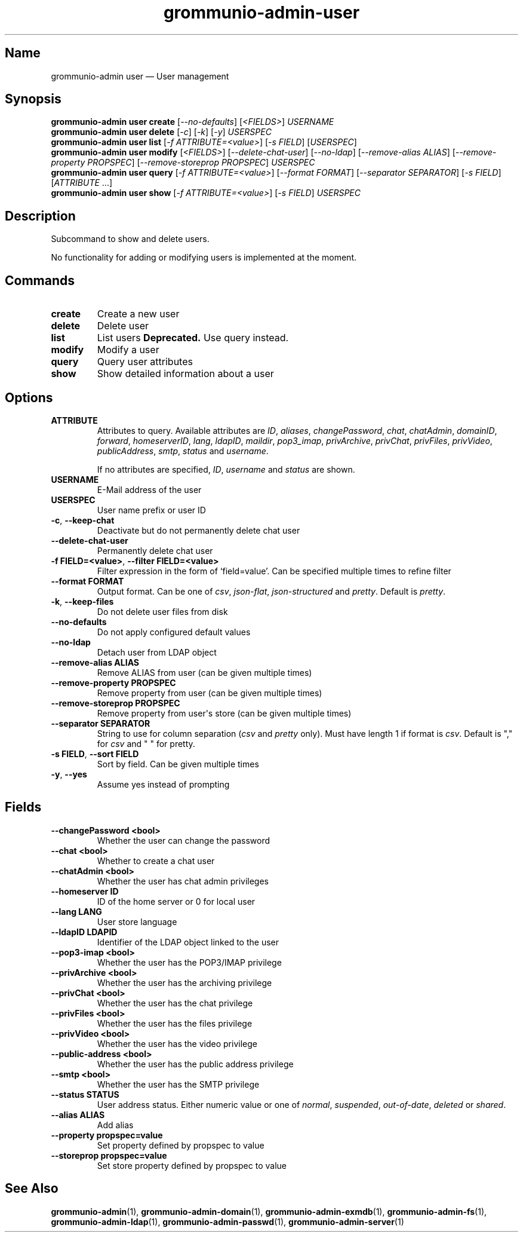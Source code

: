 .\" Automatically generated by Pandoc 2.9.2.1
.\"
.TH "grommunio-admin-user" "1" "" "" ""
.hy
.SH Name
.PP
grommunio-admin user \[em] User management
.SH Synopsis
.PP
\f[B]grommunio-admin user\f[R] \f[B]create\f[R]
[\f[I]--no-defaults\f[R]] [\f[I]<FIELDS>\f[R]] \f[I]USERNAME\f[R]
.PD 0
.P
.PD
\f[B]grommunio-admin user\f[R] \f[B]delete\f[R] [\f[I]-c\f[R]]
[\f[I]-k\f[R]] [\f[I]-y\f[R]] \f[I]USERSPEC\f[R]
.PD 0
.P
.PD
\f[B]grommunio-admin user\f[R] \f[B]list\f[R] [\f[I]-f
ATTRIBUTE=<value>\f[R]] [\f[I]-s FIELD\f[R]] [\f[I]USERSPEC\f[R]]
.PD 0
.P
.PD
\f[B]grommunio-admin user\f[R] \f[B]modify\f[R] [\f[I]<FIELDS>\f[R]]
[\f[I]--delete-chat-user\f[R]] [\f[I]--no-ldap\f[R]]
[\f[I]--remove-alias ALIAS\f[R]] [\f[I]--remove-property PROPSPEC\f[R]]
[\f[I]--remove-storeprop PROPSPEC\f[R]] \f[I]USERSPEC\f[R]
.PD 0
.P
.PD
\f[B]grommunio-admin user\f[R] \f[B]query\f[R] [\f[I]-f
ATTRIBUTE=<value>\f[R]] [\f[I]--format FORMAT\f[R]] [\f[I]--separator
SEPARATOR\f[R]] [\f[I]-s FIELD\f[R]] [\f[I]ATTRIBUTE\f[R] \&...]
.PD 0
.P
.PD
\f[B]grommunio-admin user\f[R] \f[B]show\f[R] [\f[I]-f
ATTRIBUTE=<value>\f[R]] [\f[I]-s FIELD\f[R]] \f[I]USERSPEC\f[R]
.SH Description
.PP
Subcommand to show and delete users.
.PP
No functionality for adding or modifying users is implemented at the
moment.
.SH Commands
.TP
\f[B]\f[CB]create\f[B]\f[R]
Create a new user
.TP
\f[B]\f[CB]delete\f[B]\f[R]
Delete user
.TP
\f[B]\f[CB]list\f[B]\f[R]
List users \f[B]Deprecated.\f[R] Use query instead.
.TP
\f[B]\f[CB]modify\f[B]\f[R]
Modify a user
.TP
\f[B]\f[CB]query\f[B]\f[R]
Query user attributes
.TP
\f[B]\f[CB]show\f[B]\f[R]
Show detailed information about a user
.SH Options
.TP
\f[B]\f[CB]ATTRIBUTE\f[B]\f[R]
Attributes to query.
Available attributes are \f[I]ID\f[R], \f[I]aliases\f[R],
\f[I]changePassword\f[R], \f[I]chat\f[R], \f[I]chatAdmin\f[R],
\f[I]domainID\f[R], \f[I]forward\f[R], \f[I]homeserverID\f[R],
\f[I]lang\f[R], \f[I]ldapID\f[R], \f[I]maildir\f[R],
\f[I]pop3_imap\f[R], \f[I]privArchive\f[R], \f[I]privChat\f[R],
\f[I]privFiles\f[R], \f[I]privVideo\f[R], \f[I]publicAddress\f[R],
\f[I]smtp\f[R], \f[I]status\f[R] and \f[I]username\f[R].
.RS
.PP
If no attributes are specified, \f[I]ID\f[R], \f[I]username\f[R] and
\f[I]status\f[R] are shown.
.RE
.TP
\f[B]\f[CB]USERNAME\f[B]\f[R]
E-Mail address of the user
.TP
\f[B]\f[CB]USERSPEC\f[B]\f[R]
User name prefix or user ID
.TP
\f[B]\f[CB]-c\f[B]\f[R], \f[B]\f[CB]--keep-chat\f[B]\f[R]
Deactivate but do not permanently delete chat user
.TP
\f[B]\f[CB]--delete-chat-user\f[B]\f[R]
Permanently delete chat user
.TP
\f[B]\f[CB]-f FIELD=<value>\f[B]\f[R], \f[B]\f[CB]--filter FIELD=<value>\f[B]\f[R]
Filter expression in the form of \[oq]field=value\[cq].
Can be specified multiple times to refine filter
.TP
\f[B]\f[CB]--format FORMAT\f[B]\f[R]
Output format.
Can be one of \f[I]csv\f[R], \f[I]json-flat\f[R],
\f[I]json-structured\f[R] and \f[I]pretty\f[R].
Default is \f[I]pretty\f[R].
.TP
\f[B]\f[CB]-k\f[B]\f[R], \f[B]\f[CB]--keep-files\f[B]\f[R]
Do not delete user files from disk
.TP
\f[B]\f[CB]--no-defaults\f[B]\f[R]
Do not apply configured default values
.TP
\f[B]\f[CB]--no-ldap\f[B]\f[R]
Detach user from LDAP object
.TP
\f[B]\f[CB]--remove-alias ALIAS\f[B]\f[R]
Remove ALIAS from user (can be given multiple times)
.TP
\f[B]\f[CB]--remove-property PROPSPEC\f[B]\f[R]
Remove property from user (can be given multiple times)
.TP
\f[B]\f[CB]--remove-storeprop PROPSPEC\f[B]\f[R]
Remove property from user\[aq]s store (can be given multiple times)
.TP
\f[B]\f[CB]--separator SEPARATOR\f[B]\f[R]
String to use for column separation (\f[I]csv\f[R] and \f[I]pretty\f[R]
only).
Must have length 1 if format is \f[I]csv\f[R].
Default is \[dq],\[dq] for \f[I]csv\f[R] and \[dq] \[dq] for pretty.
.TP
\f[B]\f[CB]-s FIELD\f[B]\f[R], \f[B]\f[CB]--sort FIELD\f[B]\f[R]
Sort by field.
Can be given multiple times
.TP
\f[B]\f[CB]-y\f[B]\f[R], \f[B]\f[CB]--yes\f[B]\f[R]
Assume yes instead of prompting
.SH Fields
.TP
\f[B]\f[CB]--changePassword <bool>\f[B]\f[R]
Whether the user can change the password
.TP
\f[B]\f[CB]--chat <bool>\f[B]\f[R]
Whether to create a chat user
.TP
\f[B]\f[CB]--chatAdmin <bool>\f[B]\f[R]
Whether the user has chat admin privileges
.TP
\f[B]\f[CB]--homeserver ID\f[B]\f[R]
ID of the home server or 0 for local user
.TP
\f[B]\f[CB]--lang LANG\f[B]\f[R]
User store language
.TP
\f[B]\f[CB]--ldapID LDAPID\f[B]\f[R]
Identifier of the LDAP object linked to the user
.TP
\f[B]\f[CB]--pop3-imap <bool>\f[B]\f[R]
Whether the user has the POP3/IMAP privilege
.TP
\f[B]\f[CB]--privArchive <bool>\f[B]\f[R]
Whether the user has the archiving privilege
.TP
\f[B]\f[CB]--privChat <bool>\f[B]\f[R]
Whether the user has the chat privilege
.TP
\f[B]\f[CB]--privFiles <bool>\f[B]\f[R]
Whether the user has the files privilege
.TP
\f[B]\f[CB]--privVideo <bool>\f[B]\f[R]
Whether the user has the video privilege
.TP
\f[B]\f[CB]--public-address <bool>\f[B]\f[R]
Whether the user has the public address privilege
.TP
\f[B]\f[CB]--smtp <bool>\f[B]\f[R]
Whether the user has the SMTP privilege
.TP
\f[B]\f[CB]--status STATUS\f[B]\f[R]
User address status.
Either numeric value or one of \f[I]normal\f[R], \f[I]suspended\f[R],
\f[I]out-of-date\f[R], \f[I]deleted\f[R] or \f[I]shared\f[R].
.TP
\f[B]\f[CB]--alias ALIAS\f[B]\f[R]
Add alias
.TP
\f[B]\f[CB]--property propspec=value\f[B]\f[R]
Set property defined by propspec to value
.TP
\f[B]\f[CB]--storeprop propspec=value\f[B]\f[R]
Set store property defined by propspec to value
.SH See Also
.PP
\f[B]grommunio-admin\f[R](1), \f[B]grommunio-admin-domain\f[R](1),
\f[B]grommunio-admin-exmdb\f[R](1), \f[B]grommunio-admin-fs\f[R](1),
\f[B]grommunio-admin-ldap\f[R](1), \f[B]grommunio-admin-passwd\f[R](1),
\f[B]grommunio-admin-server\f[R](1)
